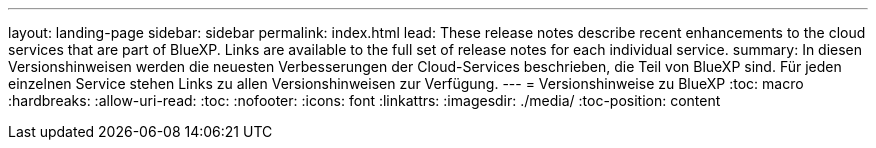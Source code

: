 ---
layout: landing-page 
sidebar: sidebar 
permalink: index.html 
lead: These release notes describe recent enhancements to the cloud services that are part of BlueXP. Links are available to the full set of release notes for each individual service. 
summary: In diesen Versionshinweisen werden die neuesten Verbesserungen der Cloud-Services beschrieben, die Teil von BlueXP sind. Für jeden einzelnen Service stehen Links zu allen Versionshinweisen zur Verfügung. 
---
= Versionshinweise zu BlueXP
:toc: macro
:hardbreaks:
:allow-uri-read: 
:toc: 
:nofooter: 
:icons: font
:linkattrs: 
:imagesdir: ./media/
:toc-position: content


